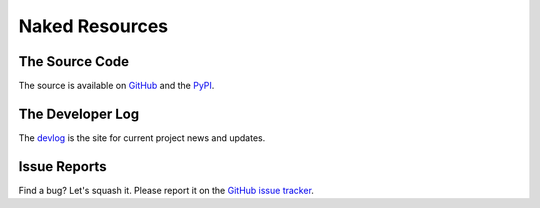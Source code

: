 Naked Resources
=================

The Source Code
----------------
The source is available on `GitHub`_ and the `PyPI`_.


The Developer Log
-------------------
The `devlog`_ is the site for current project news and updates.


Issue Reports
--------------
Find a bug? Let's squash it. Please report it on the `GitHub issue tracker`_.


.. _GitHub: http://github.com/chrissimpkins/naked
.. _PyPI: https://pypi.python.org/pypi/Naked
.. _devlog: http://devlog.naked-py.com
.. _GitHub issue tracker: http://github.com/chrissimpkins/naked/issues

